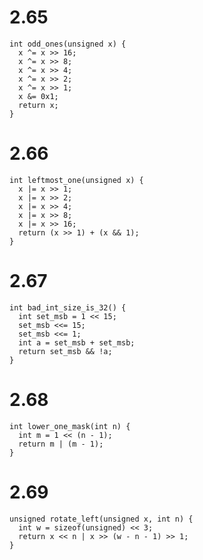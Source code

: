 * 2.65
#+begin_src c++ :tangle "2_65.cpp"
int odd_ones(unsigned x) {
  x ^= x >> 16;
  x ^= x >> 8;
  x ^= x >> 4;
  x ^= x >> 2;
  x ^= x >> 1;
  x &= 0x1;
  return x;
}
#+end_src

* 2.66
#+begin_src c++
int leftmost_one(unsigned x) {
  x |= x >> 1;
  x |= x >> 2;
  x |= x >> 4;
  x |= x >> 8;
  x |= x >> 16;
  return (x >> 1) + (x && 1);
}
#+end_src

* 2.67
#+begin_src c++
int bad_int_size_is_32() {
  int set_msb = 1 << 15;
  set_msb <<= 15;
  set_msb <<= 1;
  int a = set_msb + set_msb;
  return set_msb && !a;
}
#+end_src

* 2.68
#+begin_src c++
int lower_one_mask(int n) {
  int m = 1 << (n - 1);
  return m | (m - 1);
}
#+end_src

* 2.69
#+begin_src c++
unsigned rotate_left(unsigned x, int n) {
  int w = sizeof(unsigned) << 3;
  return x << n | x >> (w - n - 1) >> 1;
}
#+end_src

